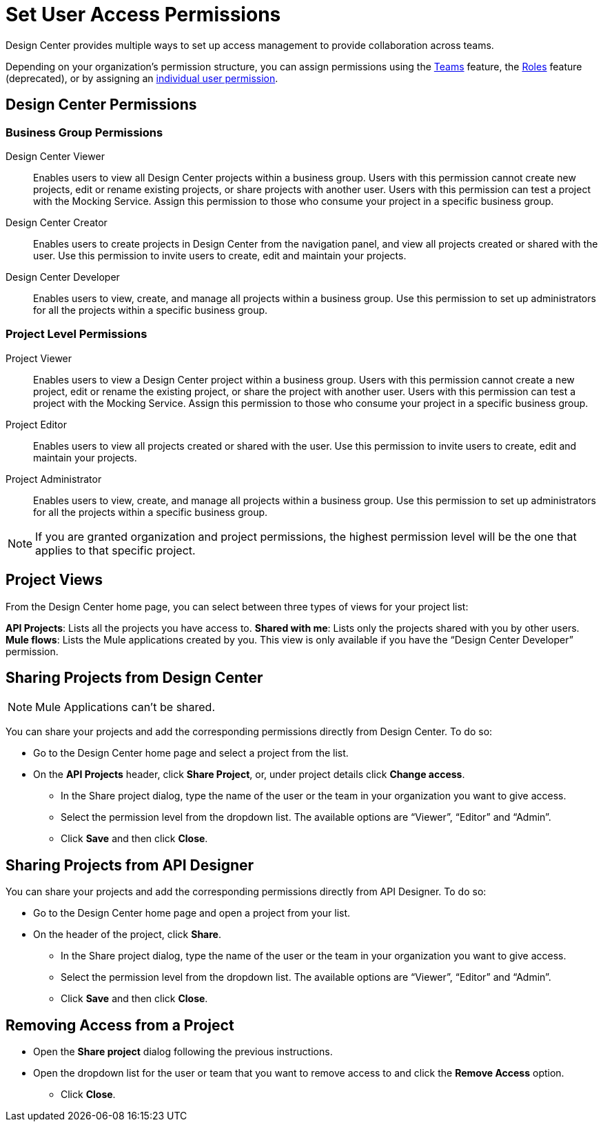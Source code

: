 = Set User Access Permissions

Design Center provides multiple ways to set up access management to provide collaboration across teams. 

Depending on your organization's permission structure, you can assign permissions using the xref:access-management::teams.adoc[Teams] feature, the xref:access-management::users.adoc#grant-user-permissions[Roles] feature (deprecated), or by assigning an xref:access-management::users.adoc#grant-user-permissions[individual user permission].

== Design Center Permissions

=== Business Group Permissions

Design Center Viewer:: Enables users to view all Design Center projects within a business group. Users with this permission cannot create new projects, edit or rename existing projects, or share projects with another user. Users with this permission can test a project with the Mocking Service. Assign this permission to those who consume your project in a specific business group.
Design Center Creator:: Enables users to create projects in Design Center from the navigation panel, and view all projects created or shared with the user. Use this permission to invite users to create, edit and maintain your projects.
Design Center Developer:: Enables users to view, create, and manage all projects within a business group. Use this permission to set up administrators for all the projects within a specific business group.

=== Project Level Permissions

Project Viewer:: Enables users to view a Design Center project within a business group. Users with this permission cannot create a new project, edit or rename the existing project, or share the project with another user. Users with this permission can test a project with the Mocking Service. Assign this permission to those who consume your project in a specific business group.
Project Editor:: Enables users to view all projects created or shared with the user. Use this permission to invite users to create, edit and maintain your projects.
Project Administrator:: Enables users to view, create, and manage all projects within a business group. Use this permission to set up administrators for all the projects within a specific business group.


NOTE: If you are granted organization and project permissions, the highest permission level will be the one that applies to that specific project.

== Project Views

From the Design Center home page, you can select between three types of views for your project list:

*API Projects*: Lists all the projects you have access to.
*Shared with me*: Lists only the projects shared with you by other users.
*Mule flows*: Lists the Mule applications created by you. This view is only available if you have the “Design Center Developer” permission.

== Sharing Projects from Design Center

NOTE: Mule Applications can't be shared.

You can share your projects and add the corresponding permissions directly from Design Center. To do so:

* Go to the Design Center home page and select a project from the list.
* On the *API Projects* header, click *Share Project*, or, under project details click *Change access*.
** In the Share project dialog, type the name of the user or the team in your organization you want to give access.
** Select the permission level from the dropdown list. The available options are “Viewer”, “Editor” and “Admin”.
** Click *Save* and then click *Close*.

== Sharing Projects from API Designer

You can share your projects and add the corresponding permissions directly from API Designer. To do so:

* Go to the Design Center home page and open a project from your list.
* On the header of the project, click *Share*.
** In the Share project dialog, type the name of the user or the team in your organization you want to give access.
** Select the permission level from the dropdown list. The available options are “Viewer”, “Editor” and “Admin”.
** Click *Save* and then click *Close*.

== Removing Access from a Project

* Open the *Share project* dialog following the previous instructions.
* Open the dropdown list for the user or team that you want to remove access to and click the *Remove Access* option.
** Click *Close*.

